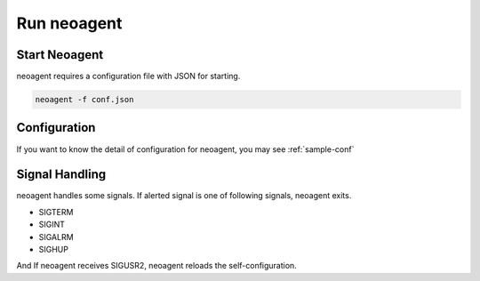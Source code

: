 Run neoagent
====================================

====================
Start Neoagent
====================

neoagent requires a configuration file with JSON for starting.

.. code-block:: sh

 neoagent -f conf.json

====================
Configuration
====================

If you want to know the detail of configuration for neoagent, 
you may see :ref:`sample-conf`

====================
Signal Handling
====================

neoagent handles some signals. If alerted signal is one of following signals, neoagent exits.

- SIGTERM
- SIGINT
- SIGALRM
- SIGHUP

And If neoagent receives SIGUSR2, neoagent reloads the self-configuration.
